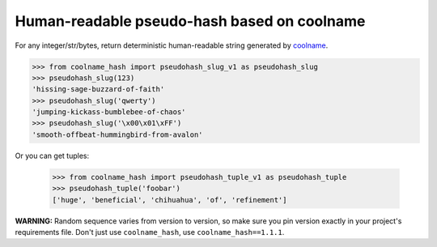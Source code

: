 ============================================
Human-readable pseudo-hash based on coolname
============================================

|pypi| |build| |coverage|

For any integer/str/bytes, return deterministic human-readable string generated by `coolname <https://pypi.org/project/coolname/>`_.

.. code-block:: python

    >>> from coolname_hash import pseudohash_slug_v1 as pseudohash_slug
    >>> pseudohash_slug(123)
    'hissing-sage-buzzard-of-faith'
    >>> pseudohash_slug('qwerty')
    'jumping-kickass-bumblebee-of-chaos'
    >>> pseudohash_slug('\x00\x01\xFF')
    'smooth-offbeat-hummingbird-from-avalon'

Or you can get tuples:

    >>> from coolname_hash import pseudohash_tuple_v1 as pseudohash_tuple
    >>> pseudohash_tuple('foobar')
    ['huge', 'beneficial', 'chihuahua', 'of', 'refinement']

**WARNING:** Random sequence varies from version to version, so make sure you pin version exactly in your project's requirements file.
Don't just use ``coolname_hash``, use ``coolname_hash==1.1.1``.

.. |pypi| image:: https://img.shields.io/pypi/v/coolname_hash.svg
    :target: https://pypi.python.org/pypi/coolname_hash
    :alt: pypi

.. |build| image:: https://api.travis-ci.org/alexanderlukanin13/coolname_hash.svg?branch=master
    :target: https://travis-ci.org/alexanderlukanin13/coolname_hash?branch=master
    :alt: build status

.. |coverage| image:: https://coveralls.io/repos/alexanderlukanin13/coolname_hash/badge.svg?branch=master&service=github
    :target: https://coveralls.io/github/alexanderlukanin13/coolname_hash?branch=master
    :alt: coverage
